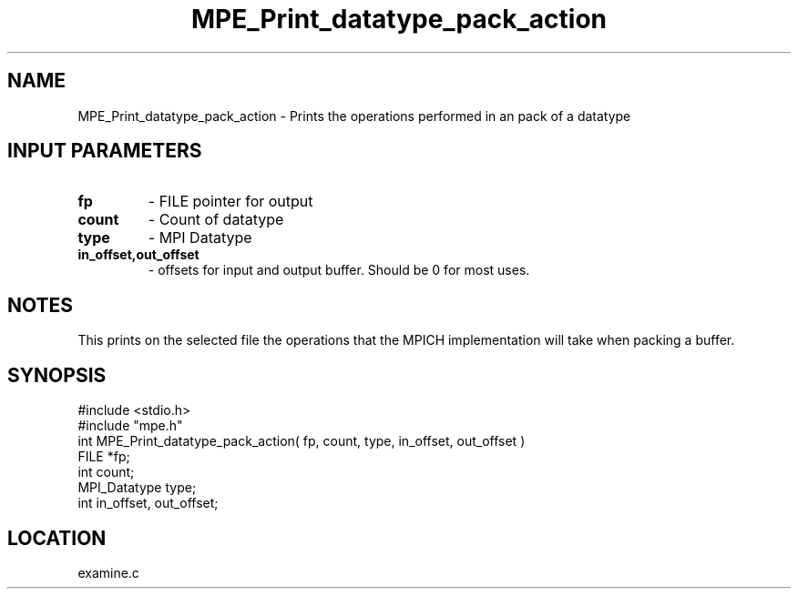 .TH MPE_Print_datatype_pack_action 4 "11/17/1995" " " "MPE"
.SH NAME
MPE_Print_datatype_pack_action \- Prints the operations performed in an
pack of a datatype

.SH INPUT PARAMETERS
.PD 0
.TP
.B fp 
- FILE pointer for output
.PD 1
.PD 0
.TP
.B count 
- Count of datatype
.PD 1
.PD 0
.TP
.B type 
- MPI Datatype
.PD 1
.PD 0
.TP
.B in_offset,out_offset 
- offsets for input and output buffer.  Should be
0 for most uses.
.PD 1

.SH NOTES
This prints on the selected file the operations that the MPICH
implementation will take when packing a buffer.
.SH SYNOPSIS
.nf
#include <stdio.h>
#include "mpe.h"
int MPE_Print_datatype_pack_action( fp, count, type, in_offset, out_offset )
FILE         *fp;
int          count;
MPI_Datatype type;
int          in_offset, out_offset;

.fi

.SH LOCATION
 examine.c
